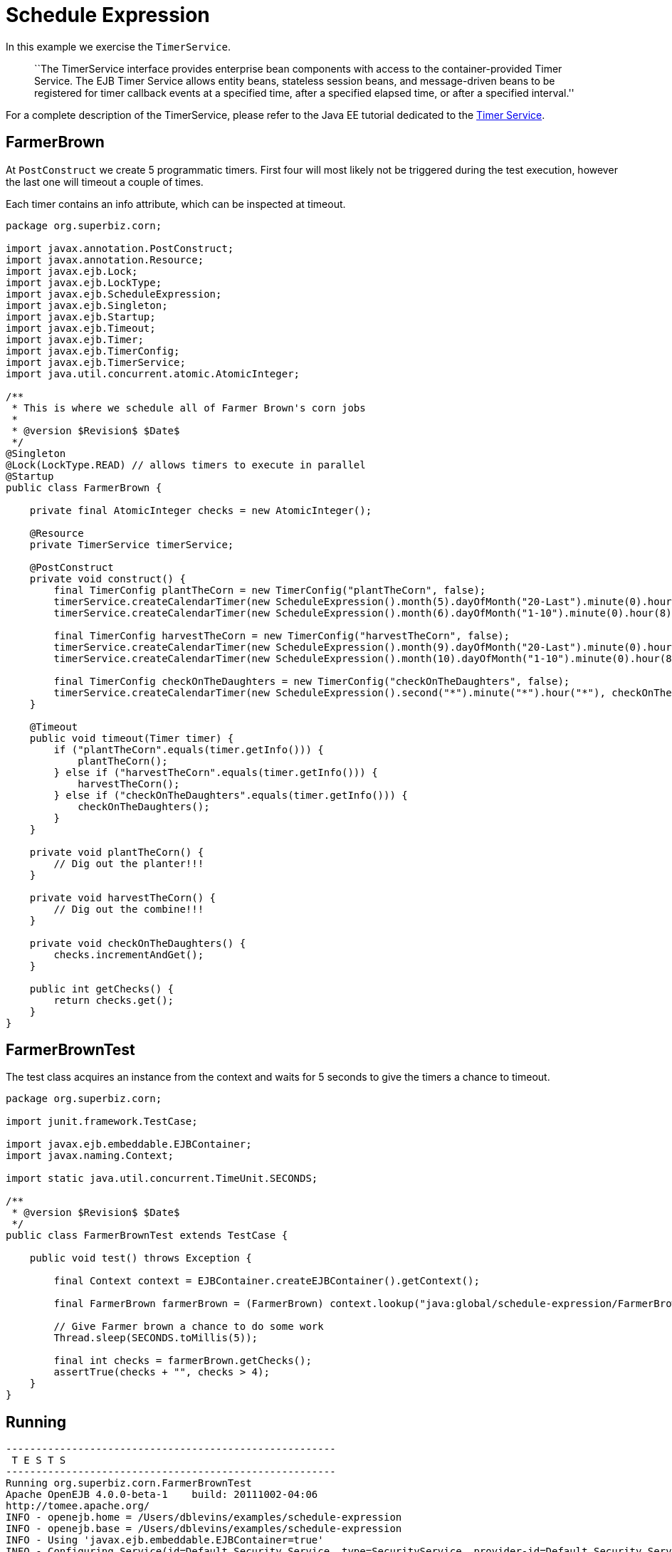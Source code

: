 :index-group: EJB
:jbake-type: page
:jbake-status: status=published
= Schedule Expression

In this example we exercise the `TimerService`.

____
``The TimerService interface provides enterprise bean components with
access to the container-provided Timer Service. The EJB Timer Service
allows entity beans, stateless session beans, and message-driven beans
to be registered for timer callback events at a specified time, after a
specified elapsed time, or after a specified interval.''
____

For a complete description of the TimerService, please refer to the Java
EE tutorial dedicated to the
http://docs.oracle.com/javaee/6/tutorial/doc/bnboy.html[Timer Service].

== FarmerBrown

At `PostConstruct` we create 5 programmatic timers. First four will most
likely not be triggered during the test execution, however the last one
will timeout a couple of times.

Each timer contains an info attribute, which can be inspected at
timeout.

[source,java]
----
package org.superbiz.corn;

import javax.annotation.PostConstruct;
import javax.annotation.Resource;
import javax.ejb.Lock;
import javax.ejb.LockType;
import javax.ejb.ScheduleExpression;
import javax.ejb.Singleton;
import javax.ejb.Startup;
import javax.ejb.Timeout;
import javax.ejb.Timer;
import javax.ejb.TimerConfig;
import javax.ejb.TimerService;
import java.util.concurrent.atomic.AtomicInteger;

/**
 * This is where we schedule all of Farmer Brown's corn jobs
 *
 * @version $Revision$ $Date$
 */
@Singleton
@Lock(LockType.READ) // allows timers to execute in parallel
@Startup
public class FarmerBrown {

    private final AtomicInteger checks = new AtomicInteger();

    @Resource
    private TimerService timerService;

    @PostConstruct
    private void construct() {
        final TimerConfig plantTheCorn = new TimerConfig("plantTheCorn", false);
        timerService.createCalendarTimer(new ScheduleExpression().month(5).dayOfMonth("20-Last").minute(0).hour(8), plantTheCorn);
        timerService.createCalendarTimer(new ScheduleExpression().month(6).dayOfMonth("1-10").minute(0).hour(8), plantTheCorn);

        final TimerConfig harvestTheCorn = new TimerConfig("harvestTheCorn", false);
        timerService.createCalendarTimer(new ScheduleExpression().month(9).dayOfMonth("20-Last").minute(0).hour(8), harvestTheCorn);
        timerService.createCalendarTimer(new ScheduleExpression().month(10).dayOfMonth("1-10").minute(0).hour(8), harvestTheCorn);

        final TimerConfig checkOnTheDaughters = new TimerConfig("checkOnTheDaughters", false);
        timerService.createCalendarTimer(new ScheduleExpression().second("*").minute("*").hour("*"), checkOnTheDaughters);
    }

    @Timeout
    public void timeout(Timer timer) {
        if ("plantTheCorn".equals(timer.getInfo())) {
            plantTheCorn();
        } else if ("harvestTheCorn".equals(timer.getInfo())) {
            harvestTheCorn();
        } else if ("checkOnTheDaughters".equals(timer.getInfo())) {
            checkOnTheDaughters();
        }
    }

    private void plantTheCorn() {
        // Dig out the planter!!!
    }

    private void harvestTheCorn() {
        // Dig out the combine!!!
    }

    private void checkOnTheDaughters() {
        checks.incrementAndGet();
    }

    public int getChecks() {
        return checks.get();
    }
}
----

== FarmerBrownTest

The test class acquires an instance from the context and waits for 5
seconds to give the timers a chance to timeout.

[source,java]
----
package org.superbiz.corn;

import junit.framework.TestCase;

import javax.ejb.embeddable.EJBContainer;
import javax.naming.Context;

import static java.util.concurrent.TimeUnit.SECONDS;

/**
 * @version $Revision$ $Date$
 */
public class FarmerBrownTest extends TestCase {

    public void test() throws Exception {

        final Context context = EJBContainer.createEJBContainer().getContext();

        final FarmerBrown farmerBrown = (FarmerBrown) context.lookup("java:global/schedule-expression/FarmerBrown");

        // Give Farmer brown a chance to do some work
        Thread.sleep(SECONDS.toMillis(5));

        final int checks = farmerBrown.getChecks();
        assertTrue(checks + "", checks > 4);
    }
}
----

== Running

[source,console]
----
-------------------------------------------------------
 T E S T S
-------------------------------------------------------
Running org.superbiz.corn.FarmerBrownTest
Apache OpenEJB 4.0.0-beta-1    build: 20111002-04:06
http://tomee.apache.org/
INFO - openejb.home = /Users/dblevins/examples/schedule-expression
INFO - openejb.base = /Users/dblevins/examples/schedule-expression
INFO - Using 'javax.ejb.embeddable.EJBContainer=true'
INFO - Configuring Service(id=Default Security Service, type=SecurityService, provider-id=Default Security Service)
INFO - Configuring Service(id=Default Transaction Manager, type=TransactionManager, provider-id=Default Transaction Manager)
INFO - Found EjbModule in classpath: /Users/dblevins/examples/schedule-expression/target/classes
INFO - Beginning load: /Users/dblevins/examples/schedule-expression/target/classes
INFO - Configuring enterprise application: /Users/dblevins/examples/schedule-expression
WARN - Method 'lookup' is not available for 'javax.annotation.Resource'. Probably using an older Runtime.
INFO - Configuring Service(id=Default Singleton Container, type=Container, provider-id=Default Singleton Container)
INFO - Auto-creating a container for bean FarmerBrown: Container(type=SINGLETON, id=Default Singleton Container)
INFO - Configuring Service(id=Default Managed Container, type=Container, provider-id=Default Managed Container)
INFO - Auto-creating a container for bean org.superbiz.corn.FarmerBrownTest: Container(type=MANAGED, id=Default Managed Container)
INFO - Enterprise application "/Users/dblevins/examples/schedule-expression" loaded.
INFO - Assembling app: /Users/dblevins/examples/schedule-expression
INFO - Jndi(name="java:global/schedule-expression/FarmerBrown!org.superbiz.corn.FarmerBrown")
INFO - Jndi(name="java:global/schedule-expression/FarmerBrown")
INFO - Jndi(name="java:global/EjbModule481105279/org.superbiz.corn.FarmerBrownTest!org.superbiz.corn.FarmerBrownTest")
INFO - Jndi(name="java:global/EjbModule481105279/org.superbiz.corn.FarmerBrownTest")
INFO - Created Ejb(deployment-id=org.superbiz.corn.FarmerBrownTest, ejb-name=org.superbiz.corn.FarmerBrownTest, container=Default Managed Container)
INFO - Created Ejb(deployment-id=FarmerBrown, ejb-name=FarmerBrown, container=Default Singleton Container)
INFO - Started Ejb(deployment-id=org.superbiz.corn.FarmerBrownTest, ejb-name=org.superbiz.corn.FarmerBrownTest, container=Default Managed Container)
INFO - Started Ejb(deployment-id=FarmerBrown, ejb-name=FarmerBrown, container=Default Singleton Container)
INFO - Deployed Application(path=/Users/dblevins/examples/schedule-expression)
Tests run: 1, Failures: 0, Errors: 0, Skipped: 0, Time elapsed: 6.141 sec

Results :

Tests run: 1, Failures: 0, Errors: 0, Skipped: 0
----
